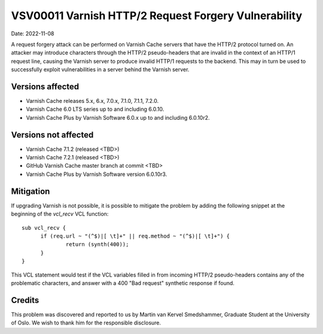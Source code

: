 .. _VSV00011:

VSV00011 Varnish HTTP/2 Request Forgery Vulnerability
=====================================================

Date: 2022-11-08

A request forgery attack can be performed on Varnish Cache servers that
have the HTTP/2 protocol turned on. An attacker may introduce characters
through the HTTP/2 pseudo-headers that are invalid in the context of an
HTTP/1 request line, causing the Varnish server to produce invalid HTTP/1
requests to the backend. This may in turn be used to successfully exploit
vulnerabilities in a server behind the Varnish server.

Versions affected
-----------------

* Varnish Cache releases 5.x, 6.x, 7.0.x, 7.1.0, 7.1.1, 7.2.0.

* Varnish Cache 6.0 LTS series up to and including 6.0.10.

* Varnish Cache Plus by Varnish Software 6.0.x up to and including 6.0.10r2.

Versions not affected
---------------------

* Varnish Cache 7.1.2 (released <TBD>)

* Varnish Cache 7.2.1 (released <TBD>)

* GitHub Varnish Cache master branch at commit <TBD>

* Varnish Cache Plus by Varnish Software version 6.0.10r3.

Mitigation
----------

If upgrading Varnish is not possible, it is possible to mitigate the
problem by adding the following snippet at the beginning of the `vcl_recv`
VCL function::

  sub vcl_recv {
	if (req.url ~ "(^$)|[ \t]+" || req.method ~ "(^$)|[ \t]+") {
		return (synth(400));
	}
  }

This VCL statement would test if the VCL variables filled in from incoming
HTTP/2 pseudo-headers contains any of the problematic characters, and
answer with a 400 "Bad request" synthetic response if found.

Credits
-------

This problem was discovered and reported to us by Martin van Kervel
Smedshammer, Graduate Student at the University of Oslo. We wish to thank
him for the responsible disclosure.

